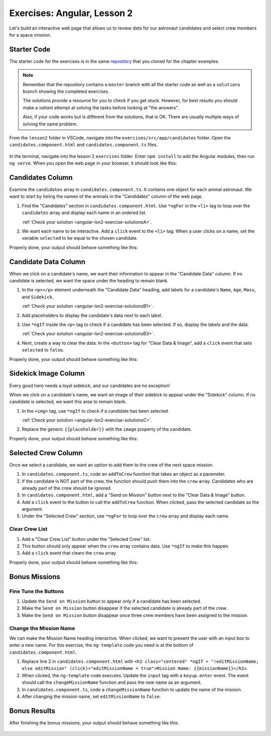 .. _exercises-angular-lsn2:

Exercises: Angular, Lesson 2
============================

Let's build an interactive web page that allows us to review data for our
astronaut candidates and select crew members for a space mission.

Starter Code
------------

The starter code for the exercises is in the same
`repository <https://github.com/LaunchCodeEducation/angular-lc101-projects>`_ that you cloned
for the chapter examples.

.. admonition:: Note

   Remember that the repository contains a ``master`` branch with all the
   starter code as well as a ``solutions`` branch showing the completed
   exercises.

   The solutions provide a resource for you to check if you get stuck. However,
   for best results you should make a *valiant* attempt at solving the tasks
   before looking at "the answers".

   Also, if your code works but is different from the solutions, that is OK.
   There are usually multiple ways of solving the same problem.

From the ``lesson2`` folder in VSCode, navigate into the
``exercises/src/app/candidates`` folder. Open the
``candidates.component.html`` and ``candidates.component.ts`` files.

.. figure:: ./figures/lesson2-exercises-menu.png
   :alt: Access lesson 2 exercises in VSCode.

In the terminal, navigate into the lesson 2 ``exercises`` folder. Enter
``npm install`` to add the Angular modules, then run ``ng serve``. When you
open the web page in your browser, it should look like this:

.. figure:: ./figures/lesson2-exercises-start.png
   :alt: Starting setup for exercises.


.. _exercises-angular-lsn2-candidates-column:

Candidates Column
-----------------

Examine the ``candidates`` array in ``candidates.component.ts``. It contains
one object for each animal astronaut. We want to start by listing the names of
the animals in the "Candidates" column of the web page.

#. Find the "Candidates" section in ``candidates.component.html``. Use
   ``*ngFor`` in the ``<li>`` tag to loop over the ``candidates`` array and
   display each name in an ordered list.

   :ref:`Check your solution <angular-lsn2-exercise-solutionsA>`.

#. We want each name to be interactive. Add a ``click`` event to the ``<li>``
   tag. When a user clicks on a name, set the variable ``selected`` to be equal
   to the chosen candidate.

Properly done, your output should behave something like this:

.. figure:: ./figures/lesson2-exercises-candidates.gif
   :alt: Candidate results.


.. _exercises-angular-lsn2-candidate-data-column:

Candidate Data Column
----------------------

When we click on a candidate's name, we want their information to appear in the
"Candidate Data" column. If no candidate is selected, we want the space under
the heading to remain blank.

#. In the ``<p></p>`` element underneath the "Candidate Data" heading, add
   labels for a candidate's ``Name``, ``Age``, ``Mass``, and ``Sidekick``.

   :ref:`Check your solution <angular-lsn2-exercise-solutionsB1>`.

#. Add placeholders to display the candidate's data next to each label.
#. Use ``*ngIf`` inside the ``<p>`` tag to check if a candidate has been
   selected. If so, display the labels and the data.

   :ref:`Check your solution <angular-lsn2-exercise-solutionsB3>`.
   
#. Next, create a way to clear the data. In the ``<button>`` tag for "Clear
   Data & Image", add a ``click`` event that sets ``selected`` to ``false``.

Properly done, your output should behave something like this:

.. figure:: ./figures/lesson2-exercises-candidate-data.gif
   :alt: Candidate Data results.


.. _exercises-angular-lsn2-sidekick-image-column:

Sidekick Image Column
----------------------

Every good hero needs a loyal sidekick, and our candidates are no exception!

When we click on a candidate's name, we want an image of their sidekick to
appear under the "Sidekick" column. If no candidate is selected, we want this
area to remain blank.

#. In the ``<img>`` tag, use ``*ngIf`` to check if a candidate has been
   selected.

   :ref:`Check your solution <angular-lsn2-exercise-solutionsC>`.

#. Replace the generic ``{{placeholder}}`` with the ``image`` property of the
   candidate.

Properly done, your output should behave something like this:

.. figure:: ./figures/lesson2-exercises-sidekicks.gif
   :alt: Sidekick image results.

Selected Crew Column
---------------------

Once we select a candidate, we want an option to add them to the crew of the
next space mission.

#. In ``candidates.component.ts``, code an ``addToCrew`` function that takes an
   *object* as a parameter.
#. If the candidate is NOT part of the crew, the function should push them into
   the ``crew`` array. Candidates who are already part of the crew should be
   ignored.
#. In ``candidates.component.html``, add a "Send on Mission" button next to the
   "Clear Data & Image" button.
#. Add a ``click`` event to the button to call the ``addToCrew`` function. When
   clicked, pass the selected candidate as the argument.
#. Under the "Selected Crew" section, use ``*ngFor`` to loop over the ``crew``
   array and display each name.

Clear Crew List
^^^^^^^^^^^^^^^^

#. Add a "Clear Crew List" button under the "Selected Crew" list.
#. This button should only appear when the ``crew`` array contains data. Use
   ``*ngIf`` to make this happen.
#. Add a ``click`` event that clears the ``crew`` array.

Properly done, your output should behave something like this:

.. figure:: ./figures/lesson2-exercises-crew.gif
   :alt: Crew list results.

Bonus Missions
---------------

Fine Tune the Buttons
^^^^^^^^^^^^^^^^^^^^^^

#. Update the ``Send on Mission`` button to appear only if a candidate has been
   selected.
#. Make the ``Send on Mission`` button disappear if the selected candidate is
   already part of the crew.
#. Make the ``Send on Mission`` button disappear once three crew members have
   been assigned to the mission.

Change the Mission Name
^^^^^^^^^^^^^^^^^^^^^^^^

We can make the Mission Name heading interactive. When clicked, we want to
present the user with an input box to enter a new name.
For this exercise, the ``ng-template`` code you need is at the bottom of ``candidates.component.html``.

#. Replace line 2 in ``candidates.component.html`` with
   ``<h2 class="centered" *ngIf = "!editMissionName; else editMission" (click)="editMissionName = true">Mission Name: {{missionName}}</h2>``.
#. When clicked, the ``ng-template`` code executes. Update the ``input`` tag
   with a ``keyup.enter`` event. The event should call the
   ``changeMissionName`` function and pass the new name as an argument.
#. In ``candidates.component.ts``, code a ``changeMissionName`` function to
   update the name of the mission.
#. After changing the mission name, set ``editMissionName`` to ``false``.

Bonus Results
--------------

After finishing the bonus missions, your output should behave something like
this:

.. figure:: ./figures/lesson2-exercises-full-solution.gif
   :alt: Bonus content behavior.
